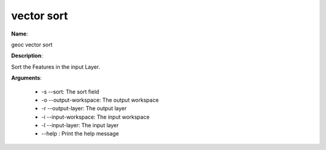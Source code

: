 vector sort
===========

**Name**:

geoc vector sort

**Description**:

Sort the Features in the input Layer.

**Arguments**:

   * -s --sort: The sort field

   * -o --output-workspace: The output workspace

   * -r --output-layer: The output layer

   * -i --input-workspace: The input workspace

   * -l --input-layer: The input layer

   * --help : Print the help message